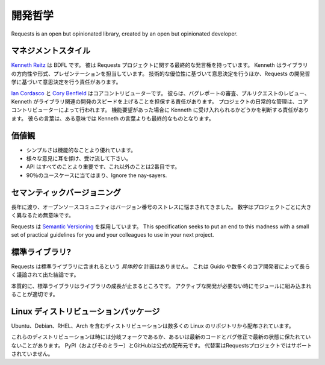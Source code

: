 .. Development Philosophy
   ======================

開発哲学
=========================

Requests is an open but opinionated library, created by an open but opinionated developer.

.. Management Style
   ~~~~~~~~~~~~~~~~

マネジメントスタイル
~~~~~~~~~~~~~~~~~~~~~~~~~~~~~

.. `Kenneth Reitz <http://kennethreitz.org>`_ is the BDFL. He has final say in any decision related to the Requests project. Kenneth is responsible for the direction and form of the library, as well as its presentation. In addition to making decisions based on technical merit, he is responsible for making decisions based on the development philosophy of Requests.

`Kenneth Reitz <http://kennethreitz.org>`_ は BDFL です。
彼は Requests プロジェクトに関する最終的な発言権を持っています。
Kenneth はライブラリの方向性や形式、プレゼンテーションを担当しています。
技術的な優位性に基づいて意思決定を行うほか、Requests の開発哲学に基づいて意思決定を行う責任があります。

.. `Ian Cordasco <http://www.coglib.com/~icordasc/>`_ and `Cory Benfield <https://lukasa.co.uk/about/>`_ are the core contributors. They are responsible for triaging bug reports, reviewing pull requests and ensuring that Kenneth is kept up to speed with developments around the library. The day-to-day managing of the project is done by the core contributors. They are responsible for making judgements about whether or not a feature request is likely to be accepted by Kenneth. Their word is, in some ways, more final than Kenneth's.

`Ian Cordasco <http://www.coglib.com/~icordasc/>`_ と `Cory Benfield <https://lukasa.co.uk/about/>`_ はコアコントリビューターです。
彼らは、バグレポートの審査、プルリクエストのレビュー、Kenneth がライブラリ関連の開発のスピードを上げることを担保する責任があります。
プロジェクトの日常的な管理は、コアコントリビューターによって行われます。
機能要望があった場合に Kenneth に受け入れられるかどうかを判断する責任があります。
彼らの言葉は、ある意味では Kenneth の言葉よりも最終的なものとなります。

.. Values
   ~~~~~~

価値観
~~~~~~~~~~~~

.. Simplicity is always better than functionality.
.. Listen to everyone, then disregard it.
.. The API is all that matters. Everything else is secondary.
.. Fit the 90% use-case. Ignore the nay-sayers.

- シンプルさは機能的なことより優れています。
- 様々な意見に耳を傾け、受け流して下さい。
- API はすべてのことより重要です、これ以外のことは2番目です。
- 90％のユースケースに当てはまり、Ignore the nay-sayers.

.. Semantic Versioning
   ~~~~~~~~~~~~~~~~~~~

セマンティックバージョニング
~~~~~~~~~~~~~~~~~~~~~~~~~~~~~~~~~~

.. For many years, the open source community has been plagued with version number dystonia. Numbers vary so greatly from project to project, they are practically meaningless.

長年に渡り、オープンソースコミュニティはバージョン番号のストレスに悩まされてきました。
数字はプロジェクトごとに大きく異なるため無意味です。

.. Requests uses `Semantic Versioning <http://semver.org>`_. This specification seeks to put an end to this madness with a small set of practical guidelines for you and your colleagues to use in your next project.

Requests は `Semantic Versioning <http://semver.org>`_ を採用しています。
This specification seeks to put an end to this madness with a small set of practical guidelines for you and your colleagues to use in your next project.

.. Standard Library?
   ~~~~~~~~~~~~~~~~~

標準ライブラリ?
~~~~~~~~~~~~~~~~~~~~

.. Requests has no *active* plans to be included in the standard library. This decision has been discussed at length with Guido as well as numerous core developers.

Requests は標準ライブラリに含まれるという *具体的な* 計画はありません。
これは Guido や数多くのコア開発者によって長らく議論されて出た結論です。

.. Essentially, the standard library is where a library goes to die. It is appropriate for a module to be included when active development is no longer necessary.

本質的に、標準ライブラリはライブラリの成長が止まるところです。
アクティブな開発が必要ない時にモジュールに組み込まれることが適切です。

.. Linux Distro Packages
   ~~~~~~~~~~~~~~~~~~~~~

Linux ディストリビューションパッケージ
~~~~~~~~~~~~~~~~~~~~~~~~~~~~~~~~~~~~~~~~~~

.. Distributions have been made for many Linux repositories, including: Ubuntu, Debian, RHEL, and Arch.

Ubuntu、Debian、RHEL、Arch を含むディストリビューションは数多くの Linux のリポジトリから配布されています。

.. These distributions are sometimes divergent forks, or are otherwise not kept up-to-date with the latest code and bugfixes. PyPI (and its mirrors) and GitHub are the official distribution sources; alternatives are not supported by the Requests project.

これらのディストリビューションは時には分岐フォークであるか、あるいは最新のコードとバグ修正で最新の状態に保たれていないことがあります。 PyPI（およびそのミラー）とGitHubは公式の配布元です。 代替案はRequestsプロジェクトではサポートされていません。
